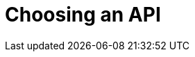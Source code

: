 = Choosing an API
:navtitle: Choosing an API
:page-topic-type: howto
:page-aliases: ROOT:async-programming,ROOT:batching-operations

[abstract]

////
Many Async choice

Gevent
Twisted
Asyncio -- event loop, co-routines, futures

also RQ -- Redis Q...
////
